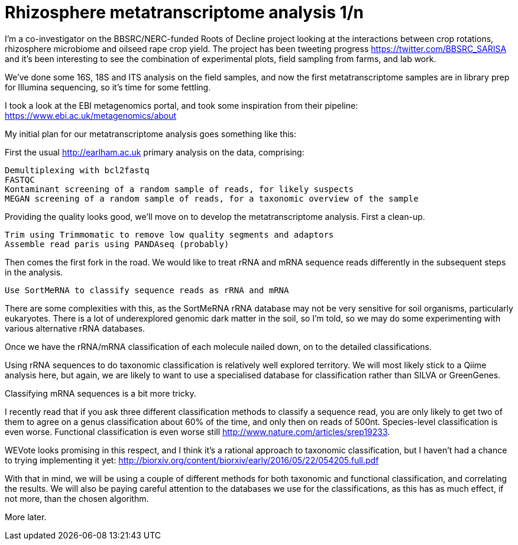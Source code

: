 = Rhizosphere metatranscriptome analysis 1/n

I'm a co-investigator on the BBSRC/NERC-funded Roots of Decline project looking at the interactions between crop rotations, rhizosphere microbiome and oilseed rape crop yield.  The project has been tweeting progress https://twitter.com/BBSRC_SARISA and it's been interesting to see the combination of experimental plots, field sampling from farms, and lab work.  

We've done some 16S, 18S and ITS analysis on the field samples, and now the first metatranscriptome samples are in library prep for Illumina sequencing, so it's time for some fettling.

I took a look at the EBI metagenomics portal, and took some inspiration from their pipeline: https://www.ebi.ac.uk/metagenomics/about


My initial plan for our metatranscriptome analysis goes something like this:

First the usual http://earlham.ac.uk primary analysis on the data, comprising:

	Demultiplexing with bcl2fastq
	FASTQC
	Kontaminant screening of a random sample of reads, for likely suspects
	MEGAN screening of a random sample of reads, for a taxonomic overview of the sample
	
Providing the quality looks good, we'll move on to develop the metatranscriptome analysis.  First a clean-up.

	Trim using Trimmomatic to remove low quality segments and adaptors
	Assemble read paris using PANDAseq (probably)

Then comes the first fork in the road. We would like to treat rRNA and mRNA sequence reads differently in the subsequent steps in the analysis.

	Use SortMeRNA to classify sequence reads as rRNA and mRNA

There are some complexities with this, as the SortMeRNA rRNA database may not be very sensitive for soil organisms, particularly eukaryotes. There is a lot of underexplored genomic dark matter in the soil, so I'm told, so we may do some experimenting with various alternative rRNA databases.

Once we have the rRNA/mRNA classification of each molecule nailed down, on to the detailed classifications.

Using rRNA sequences to do taxonomic classification is relatively well explored territory.  We will most likely stick to a Qiime analysis here, but again, we are likely to want to use a specialised database for classification rather than SILVA or GreenGenes.

Classifying mRNA sequences is a bit more tricky.

I recently read that if you ask three different classification methods to classify a sequence read, you are only likely to get two of them to agree on a genus classification about 60% of the time, and only then on reads of 500nt.  Species-level classification is even worse.  Functional classification is even worse still http://www.nature.com/articles/srep19233.

WEVote looks promising in this respect, and I think it's a rational approach to taxonomic classification, but I haven't had a chance to trying implementing it yet: http://biorxiv.org/content/biorxiv/early/2016/05/22/054205.full.pdf

With that in mind, we will be using a couple of different methods for both taxonomic and functional classification, and correlating the results.  We will also be paying careful attention to the databases we use for the classifications, as this has as much effect, if not more, than the chosen algorithm.

More later.

